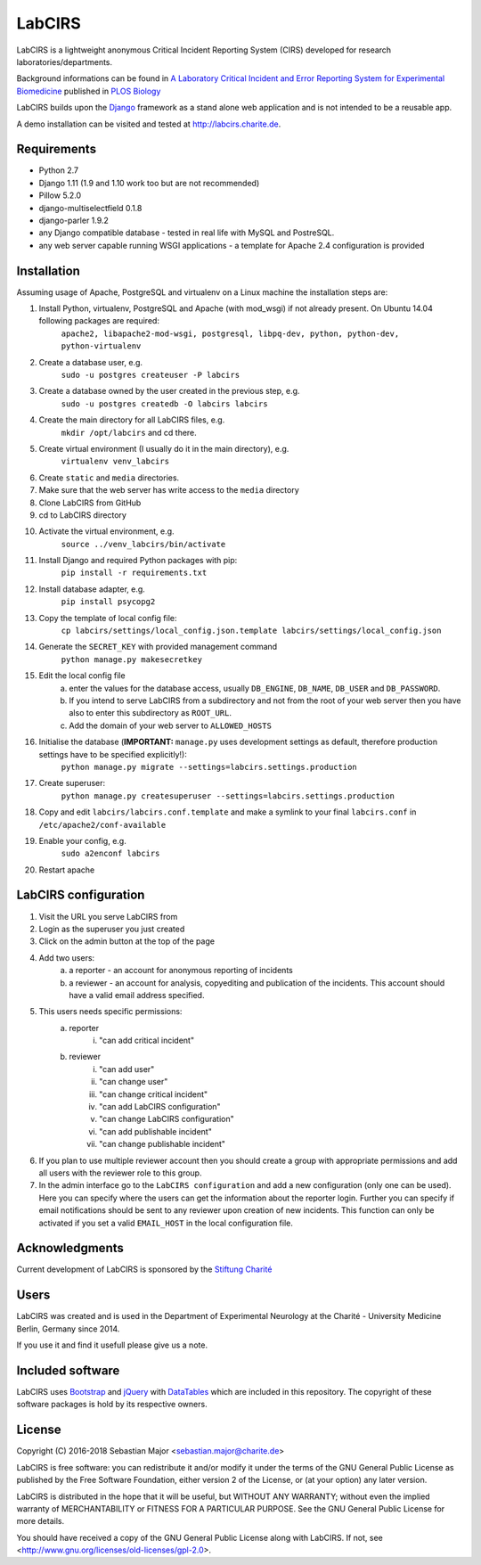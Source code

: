 =======
LabCIRS
=======

LabCIRS is a lightweight anonymous Critical Incident Reporting System (CIRS) developed for research laboratories/departments.

Background informations can be found in
`A Laboratory Critical Incident and Error Reporting System for Experimental Biomedicine <https://doi.org/10.1371/journal.pbio.2000705>`_ published in `PLOS Biology <http://journals.plos.org/plosbiology/>`_

LabCIRS builds upon the `Django <http://www.djangoproject.com>`_ framework as a stand alone web application and is not intended to be a reusable app.

A demo installation can be visited and tested at http://labcirs.charite.de.

Requirements
------------
- Python 2.7
- Django 1.11 (1.9 and 1.10 work too but are not recommended)
- Pillow 5.2.0
- django-multiselectfield 0.1.8
- django-parler 1.9.2
- any Django compatible database - tested in real life with MySQL and PostreSQL.
- any web server capable running WSGI applications - a template for Apache 2.4 configuration is provided

Installation
------------
Assuming usage of Apache, PostgreSQL and virtualenv on a Linux machine the installation steps are:

1. Install Python, virtualenv, PostgreSQL and Apache (with mod_wsgi) if not already present. On Ubuntu 14.04 following packages are required:
    ``apache2, libapache2-mod-wsgi, postgresql, libpq-dev, python, python-dev, python-virtualenv``
2. Create a database user, e.g.
    ``sudo -u postgres createuser -P labcirs``
3. Create a database owned by the user created in the previous step, e.g.
    ``sudo -u postgres createdb -O labcirs labcirs``
4. Create the main directory for all LabCIRS files, e.g.
    ``mkdir /opt/labcirs`` and cd there.
5. Create virtual environment (I usually do it in the main directory), e.g.
    ``virtualenv venv_labcirs``
6. Create ``static`` and ``media`` directories.
7. Make sure that the web server has write access to the ``media`` directory
8. Clone LabCIRS from GitHub
9. cd to LabCIRS directory
10. Activate the virtual environment, e.g.
     ``source ../venv_labcirs/bin/activate``
11. Install Django and required Python packages with pip:
     ``pip install -r requirements.txt``
12. Install database adapter, e.g.
     ``pip install psycopg2``
13. Copy the template of local config file:
     ``cp labcirs/settings/local_config.json.template labcirs/settings/local_config.json``
14. Generate the ``SECRET_KEY`` with provided management command
     ``python manage.py makesecretkey``
15. Edit the local config file
     a) enter the values for the database access, usually ``DB_ENGINE``, ``DB_NAME``, ``DB_USER`` and ``DB_PASSWORD``.
     b) If you intend to serve LabCIRS from a subdirectory and not from the root of your web server then you have also to enter this subdirectory as ``ROOT_URL``.
     c) Add the domain of your web server to ``ALLOWED_HOSTS``
16. Initialise the database (**IMPORTANT:** ``manage.py`` uses development settings as default, therefore production settings have to be specified explicitly!):
     ``python manage.py migrate --settings=labcirs.settings.production`` 
17. Create superuser:
     ``python manage.py createsuperuser --settings=labcirs.settings.production``
18. Copy and edit ``labcirs/labcirs.conf.template`` and make a symlink to your final ``labcirs.conf`` in ``/etc/apache2/conf-available``
19. Enable your config, e.g.
     ``sudo a2enconf labcirs``
20. Restart apache

LabCIRS configuration
---------------------

1. Visit the URL you serve LabCIRS from
2. Login as the superuser you just created
3. Click on the admin button at the top of the page
4. Add two users:
    a) a reporter - an account for anonymous reporting of incidents
    b) a reviewer - an account for analysis, copyediting and publication of the incidents. This account should have a valid email address specified.
5. This users needs specific permissions:
    a) reporter
        i) "can add critical incident"
    b) reviewer
        i) "can add user"
        ii) "can change user"
        iii) "can change critical incident"
        iv) "can add LabCIRS configuration"
        v) "can change LabCIRS configuration"
        vi) "can add publishable incident"
        vii) "can change publishable incident"
6. If you plan to use multiple reviewer account then you should create a group with appropriate permissions and add all users with the reviewer role to this group.
7. In the admin interface go to the ``LabCIRS configuration`` and add a new configuration (only one can be used). Here you can specify where the users can get the information about the reporter login. Further you can specify if email notifications should be sent to any reviewer upon creation of new incidents. This function can only be activated if you set a valid ``EMAIL_HOST`` in the local configuration file.

Acknowledgments
---------------

Current development of LabCIRS is sponsored by the `Stiftung Charité <http://www.stiftung-charite.de>`_

Users
-----

LabCIRS was created and is used in the Department of Experimental Neurology at the Charité - University Medicine Berlin, Germany since 2014.

If you use it and find it usefull please give us a note.

Included software
-----------------

LabCIRS uses `Bootstrap <http://getbootstrap.com/>`_ and `jQuery <https://jquery.com>`_ with `DataTables <https://datatables.net>`_ which are included in this repository.
The copyright of these software packages is hold by its respective owners.

License
-------

Copyright (C) 2016-2018 Sebastian Major <sebastian.major@charite.de>

LabCIRS is free software: you can redistribute it and/or modify
it under the terms of the GNU General Public License as published by
the Free Software Foundation, either version 2 of the License, or
(at your option) any later version.

LabCIRS is distributed in the hope that it will be useful,
but WITHOUT ANY WARRANTY; without even the implied warranty of
MERCHANTABILITY or FITNESS FOR A PARTICULAR PURPOSE.  See the
GNU General Public License for more details.

You should have received a copy of the GNU General Public License
along with LabCIRS.
If not, see <http://www.gnu.org/licenses/old-licenses/gpl-2.0>.